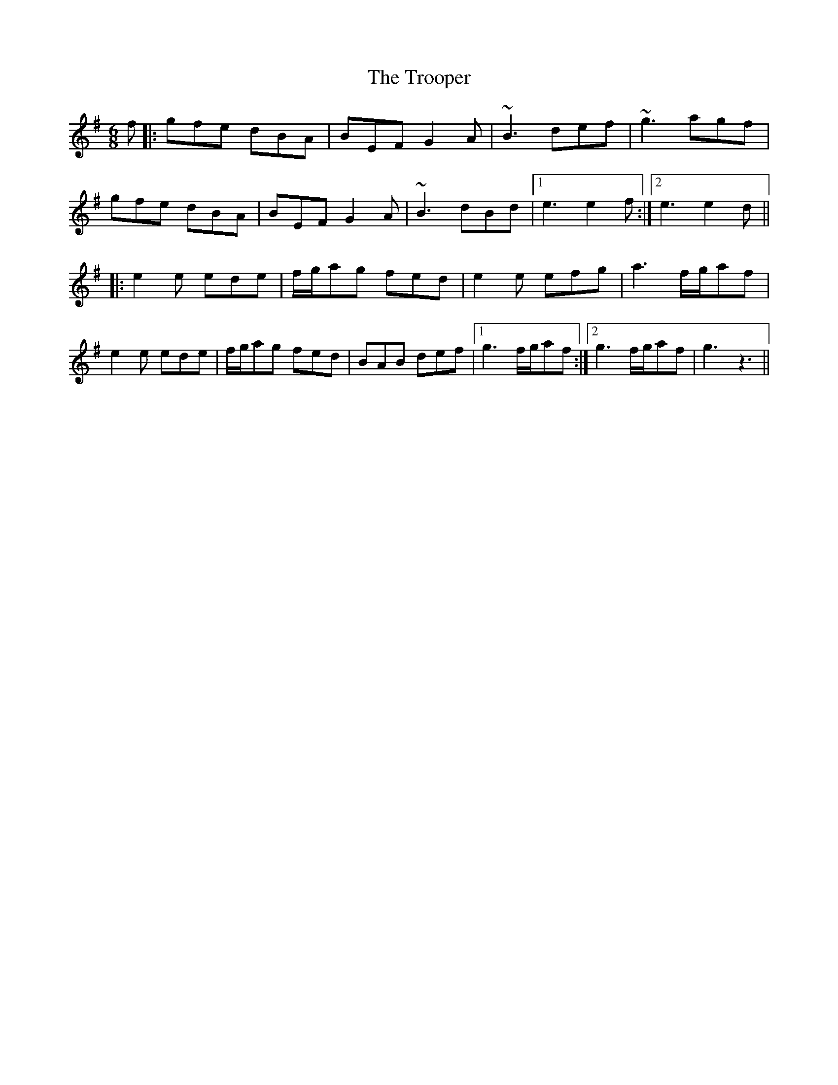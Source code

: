X: 41221
T: Trooper, The
R: jig
M: 6/8
K: Gmajor
f|:gfe dBA|BEF G2A|~B3 def|~g3 agf|
gfe dBA|BEF G2A|~B3 dBd|1 e3 e2f:|2 e3 e2 d||
|:e2 e ede|f/g/ag fed|e2 e efg|a3 f/g/af|
e2 e ede|f/g/ag fed|BAB def|1 g3 f/g/af:|2 g3 f/g/af|g3z3||

